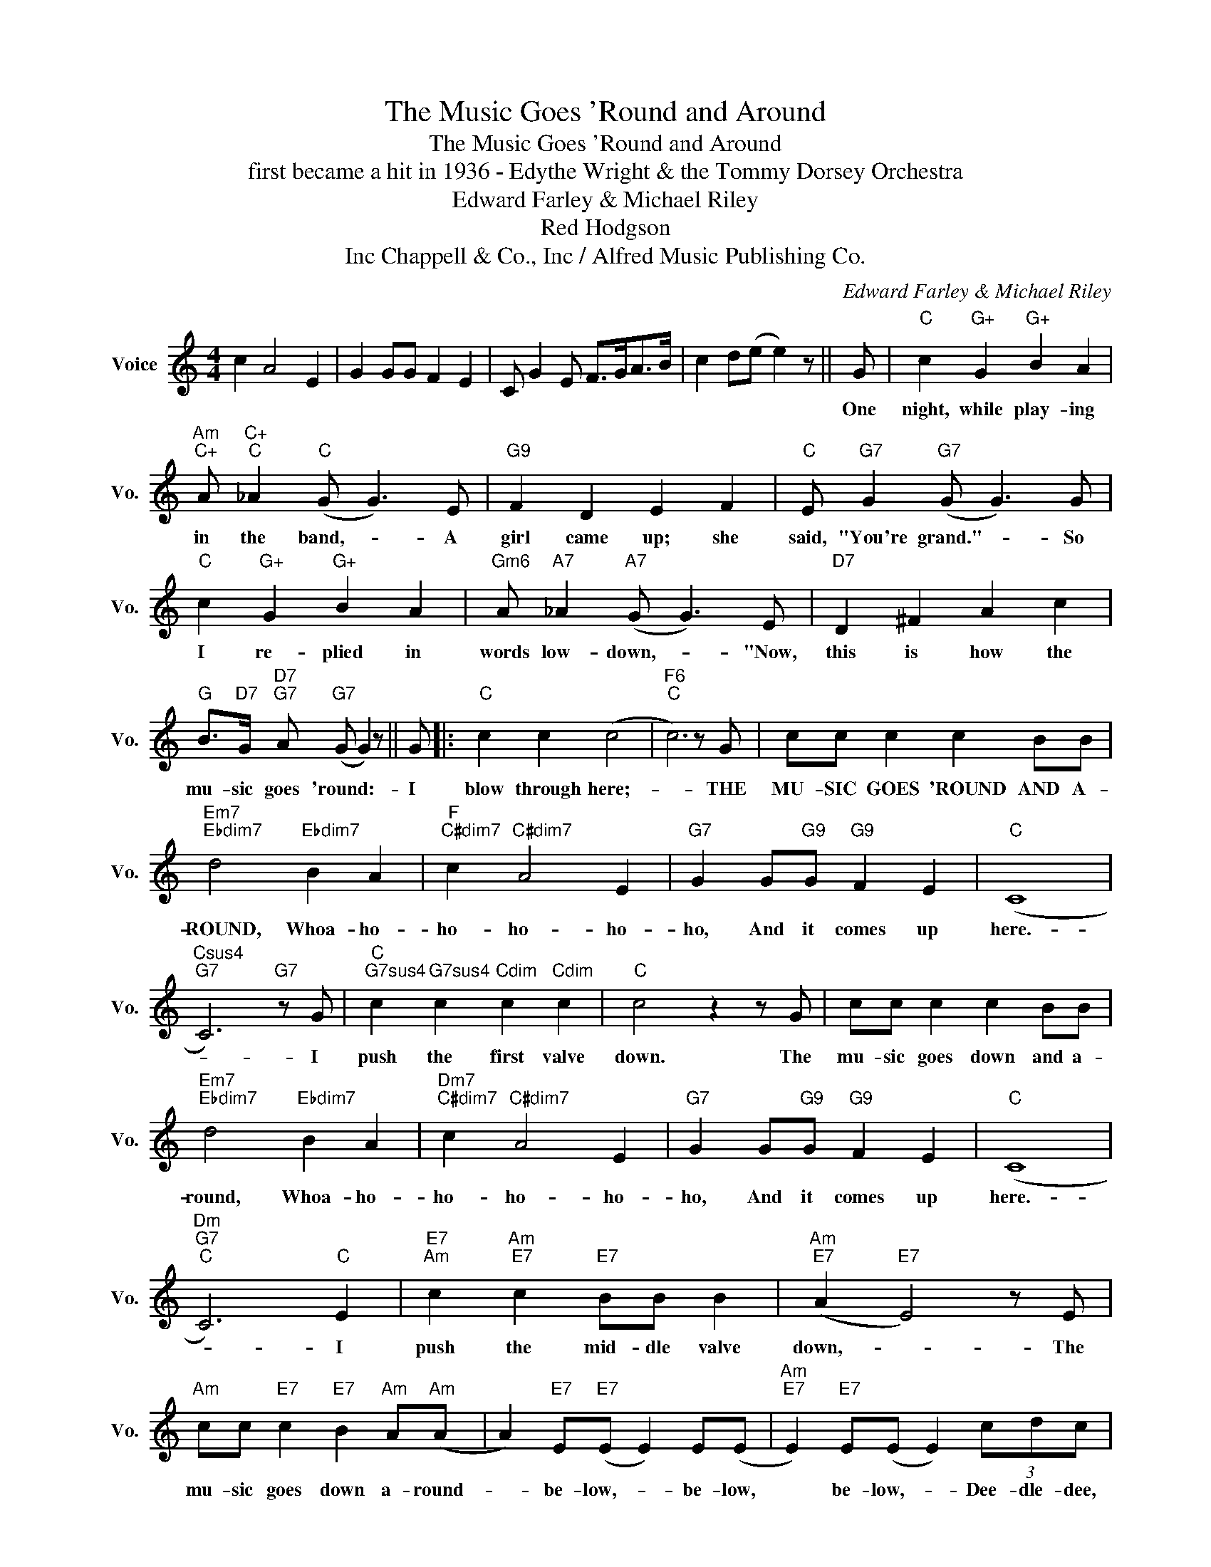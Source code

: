 X:1
T:The Music Goes 'Round and Around
T:The Music Goes 'Round and Around
T:first became a hit in 1936 - Edythe Wright & the Tommy Dorsey Orchestra
T:Edward Farley & Michael Riley
T:Red Hodgson
T:Chappell & Co., Inc / Alfred Music Publishing Co., Inc
C:Edward Farley & Michael Riley
Z:All Rights Reserved
L:1/8
M:4/4
K:C
V:1 treble nm="Voice" snm="Vo."
%%MIDI program 52
V:1
 c2 A4 E2 | G2 GG F2 E2 | C G2 E F>GA>B | c2 d(e e2) z || G |"C" c2"G+" G2"G+" B2 A2 | %6
w: ||||One|night, while play- ing|
"Am""C+" A"C+""C" _A2"C" (G G3) E |"G9" F2 D2 E2 F2 |"C" E"G7" G2"G7" (G G3) G | %9
w: in the band,- * A|girl came up; she|said, "You're grand."- * So|
"C" c2"G+" G2"G+" B2 A2 |"Gm6" A"A7" _A2"A7" (G G3) E |"D7" D2 ^F2 A2 c2 | %12
w: I re- plied in|words low- down,- * "Now,|this is how the|
"G" B>"D7"G"D7""G7" A"G7" (G G2) z || G |:"C" c2 c2 (c4 |"F6""C" c6) z G | cc c2 c2 BB | %17
w: mu- sic goes 'round:- *|I|blow through here;-|* THE|MU- SIC GOES 'ROUND AND A-|
"Em7""Ebdim7" d4"Ebdim7" B2 A2 |"F""C#dim7" c2"C#dim7" A4 E2 |"G7" G2 G"G9"G"G9" F2 E2 |"C" (C8 | %21
w: ROUND, Whoa- ho-|ho- ho- ho-|ho, And it comes up|here.-|
"Csus4""G7" C6)"G7" z G |"C""G7sus4" c2"G7sus4" c2"Cdim" c2"Cdim" c2 |"C" c4 z2 z G | cc c2 c2 BB | %25
w: * I|push the first valve|down. The|mu- sic goes down and a-|
"Em7""Ebdim7" d4"Ebdim7" B2 A2 |"Dm7""C#dim7" c2"C#dim7" A4 E2 |"G7" G2 G"G9"G"G9" F2 E2 |"C" (C8 | %29
w: round, Whoa- ho-|ho- ho- ho-|ho, And it comes up|here.-|
"Dm""G7""C" C6)"C" E2 |"E7""Am" c2"Am""E7" c2"E7" BB B2 |"Am""E7" (A2"E7" E4) z E | %32
w: * I|push the mid- dle valve|down,- * The|
"Am" cc"E7" c2"E7" B2"Am" A"Am"(A | A2)"E7" E"E7"(E E2) E(E |"Am""E7" E2)"E7" E(E E2) (3cdc | %35
w: mu- sic goes down a- round-|* be- low,- * be- low,|* be- low,- * Dee- dle- dee,|
"G" B2"D7" d2"D7" B4 |"G9" AA A"Gdim7"A"Gdim7" (AG) z G |"G7" G2 z2 z2 G2 | %38
w: ho- ho- ho,|List- en to the ja- azz come|out. I|
"C" c2"G7sus4" c2"G7sus4" c"Cdim"c"Cdim" c2 |"C" c4 z2 z G | cc c2 c2 BB | %41
w: push the oth- er valve|down. THE|MU- SIC GOES 'ROUND AND A-|
"Em7""Ebdim7" d4"Ebdim7" B2 A2 |"Dm7""C#dim7" c2"C#dim7" A4 E2 |"G7" G2 G"G9"G"G9" F2 E2 |1 %44
w: ROUND. Whoa- ho-|ho- ho- ho-|ho, And it comes out|
"C" C6 z2 ||"D7""^D7(b5)""G7" z4"G7" z2 z G :|2"C""G7" C4"G7" z4 ||"C" z8 |] %48
w: here||here.||

